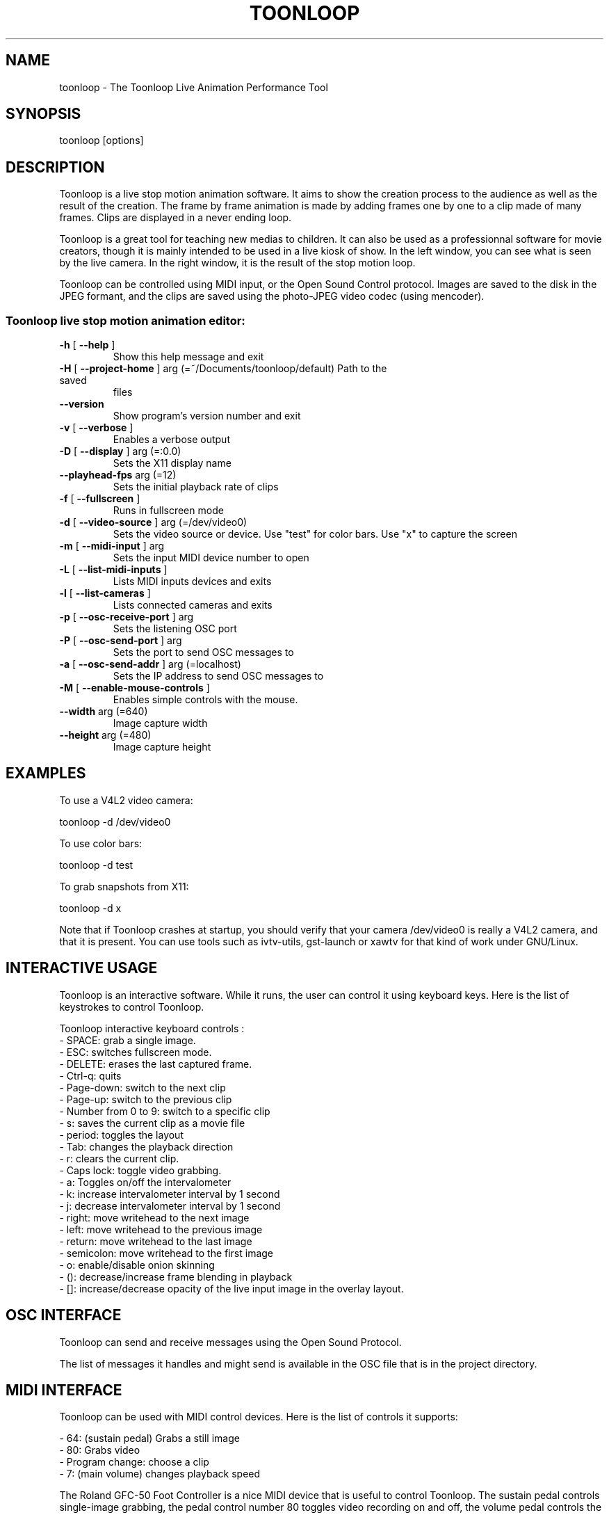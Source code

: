 .\" DO NOT MODIFY THIS FILE!  It was generated by help2man 1.37.1.
.TH TOONLOOP "1" "October 2010" "toonloop 1.9.6" "User Commands"
.SH NAME
toonloop \- The Toonloop Live Animation Performance Tool
.SH SYNOPSIS
toonloop [options]
.SH DESCRIPTION
Toonloop is a live stop motion animation software. It aims to show the creation process to the audience as well as the result of the creation. The frame by frame animation is made by adding frames one by one to a clip made of many frames. Clips are displayed in a never ending loop. 

Toonloop is a great tool for teaching new medias to children. It can also be used as a professionnal software for movie creators, though it is mainly intended to be used in a live kiosk of show. In the left window, you can see what is seen by the live camera. In the right window, it is the result of the stop motion loop.

Toonloop can be controlled using MIDI input, or the Open Sound Control protocol. Images are saved to the disk in the JPEG formant, and the clips are saved using the photo-JPEG video codec (using mencoder). 
.SS "Toonloop live stop motion animation editor:"
.TP
\fB\-h\fR [ \fB\-\-help\fR ]
Show this help
message and exit
.TP
\fB\-H\fR [ \fB\-\-project\-home\fR ] arg (=~/Documents/toonloop/default) Path to the saved
files
.TP
\fB\-\-version\fR
Show program's
version number and
exit
.TP
\fB\-v\fR [ \fB\-\-verbose\fR ]
Enables a verbose
output
.TP
\fB\-D\fR [ \fB\-\-display\fR ] arg (=:0.0)
Sets the X11
display name
.TP
\fB\-\-playhead\-fps\fR arg (=12)
Sets the initial
playback rate of
clips
.TP
\fB\-f\fR [ \fB\-\-fullscreen\fR ]
Runs in fullscreen
mode
.TP
\fB\-d\fR [ \fB\-\-video\-source\fR ] arg (=/dev/video0)
Sets the video
source or device.
Use "test" for
color bars. Use "x"
to capture the
screen
.TP
\fB\-m\fR [ \fB\-\-midi\-input\fR ] arg
Sets the input MIDI
device number to
open
.TP
\fB\-L\fR [ \fB\-\-list\-midi\-inputs\fR ]
Lists MIDI inputs
devices and exits
.TP
\fB\-l\fR [ \fB\-\-list\-cameras\fR ]
Lists connected
cameras and exits
.TP
\fB\-p\fR [ \fB\-\-osc\-receive\-port\fR ] arg
Sets the listening
OSC port
.TP
\fB\-P\fR [ \fB\-\-osc\-send\-port\fR ] arg
Sets the port to
send OSC messages
to
.TP
\fB\-a\fR [ \fB\-\-osc\-send\-addr\fR ] arg (=localhost)
Sets the IP address
to send OSC
messages to
.TP
\fB\-M\fR [ \fB\-\-enable\-mouse\-controls\fR ]
Enables simple
controls with the
mouse.
.TP
\fB\-\-width\fR arg (=640)
Image capture width
.TP
\fB\-\-height\fR arg (=480)
Image capture
height
.SH EXAMPLES

To use a V4L2 video camera: 

 toonloop -d /dev/video0

To use color bars:

 toonloop -d test

To grab snapshots from X11:

 toonloop -d x

Note that if Toonloop crashes at startup, you should verify that your camera /dev/video0 is really a V4L2 camera, and that it is present. You can use tools such as ivtv-utils, gst-launch or xawtv for that kind of work under GNU/Linux.
.SH "INTERACTIVE USAGE"
Toonloop is an interactive software. While it runs, the user can control it using keyboard keys. Here is the list of keystrokes to control Toonloop.

Toonloop interactive keyboard controls :
 - SPACE: grab a single image.
 - ESC: switches fullscreen mode.
 - DELETE: erases the last captured frame.
 - Ctrl-q: quits
 - Page-down: switch to the next clip
 - Page-up: switch to the previous clip
 - Number from 0 to 9: switch to a specific clip
 - s: saves the current clip as a movie file
 - period: toggles the layout
 - Tab: changes the playback direction
 - r: clears the current clip.
 - Caps lock: toggle video grabbing.
 - a: Toggles on/off the intervalometer
 - k: increase intervalometer interval by 1 second
 - j: decrease intervalometer interval by 1 second
 - right: move writehead to the next image
 - left: move writehead to the previous image
 - return: move writehead to the last image
 - semicolon: move writehead to the first image
 - o: enable/disable onion skinning
 - (): decrease/increase frame blending in playback
 - []: increase/decrease opacity of the live input image in the overlay layout.
.SH "OSC INTERFACE"
Toonloop can send and receive messages using the Open Sound Protocol. 

The list of messages it handles and might send is available in the OSC file that is in the project directory.
.SH "MIDI INTERFACE"
Toonloop can be used with MIDI control devices. Here is the list of controls it supports: 

 - 64: (sustain pedal) Grabs a still image
 - 80: Grabs video
 - Program change: choose a clip
 - 7: (main volume) changes playback speed

The Roland GFC-50 Foot Controller is a nice MIDI device that is useful to
control Toonloop. The sustain pedal controls single-image grabbing,
the pedal control number 80 toggles video recording on and off, the
volume pedal controls the playback speed and the 10 program changes
select the clip that is currently edited and played back. See
http://www.bosscorp.co.jp/products/en/GFC-50/ for some information
about this device.
.SH HISTORY
2008 - Version 0.x written by Alexandre Quessy in Processing/Java

2008 - Version 1.x written by Alexandre Quessy with contributions from Tristan Matthews and Arjan Scherpenisse in Python

2010 - Version 2.x written by Alexandre Quessy with contributions from Tristan Matthews and Vasilis Liaskovitis in C++ 

Contributers include Tristan Matthews, Vasilis Liaskovitis, mose, Arjan Scherpenisse and the Society for Arts and Technology.

Toonloop is an idea of Alexandre Quessy, and is his research project for his master at UQAM. It is similar to the live animation work of Pierre Hebert and Fr??d??ric Back, respectively. Toonloop is released under the GNU GPL. 
.SH AUTHOR
Alexandre Quessy, Tristan Matthews and Vasilis Liaskovitis.
.SH "REPORTING BUGS"
See http://www.toonloop.com for URL of the Toonloop mailing list.
.SH COPYRIGHT
Copyright 2010 Alexandre Quessy
<alexandre@quessy.net>

Toonloop is free software: you can redistribute it and/or modify
it under the terms of the GNU General Public License as published by
the Free Software Foundation, either version 3 of the License, or
(at your option) any later version.

Toonloop is distributed in the hope that it will be useful,
but WITHOUT ANY WARRANTY; without even the implied warranty of
MERCHANTABILITY or FITNESS FOR A PARTICULAR PURPOSE.  See the
GNU General Public License for more details.

You should have received a copy of the gnu general public license
along with Toonloop.  If not, see <http://www.gnu.org/licenses/>.
.SH "SEE ALSO"
gst-launch(1), sooperlooper(1), lunch(1), mencoder(1)
